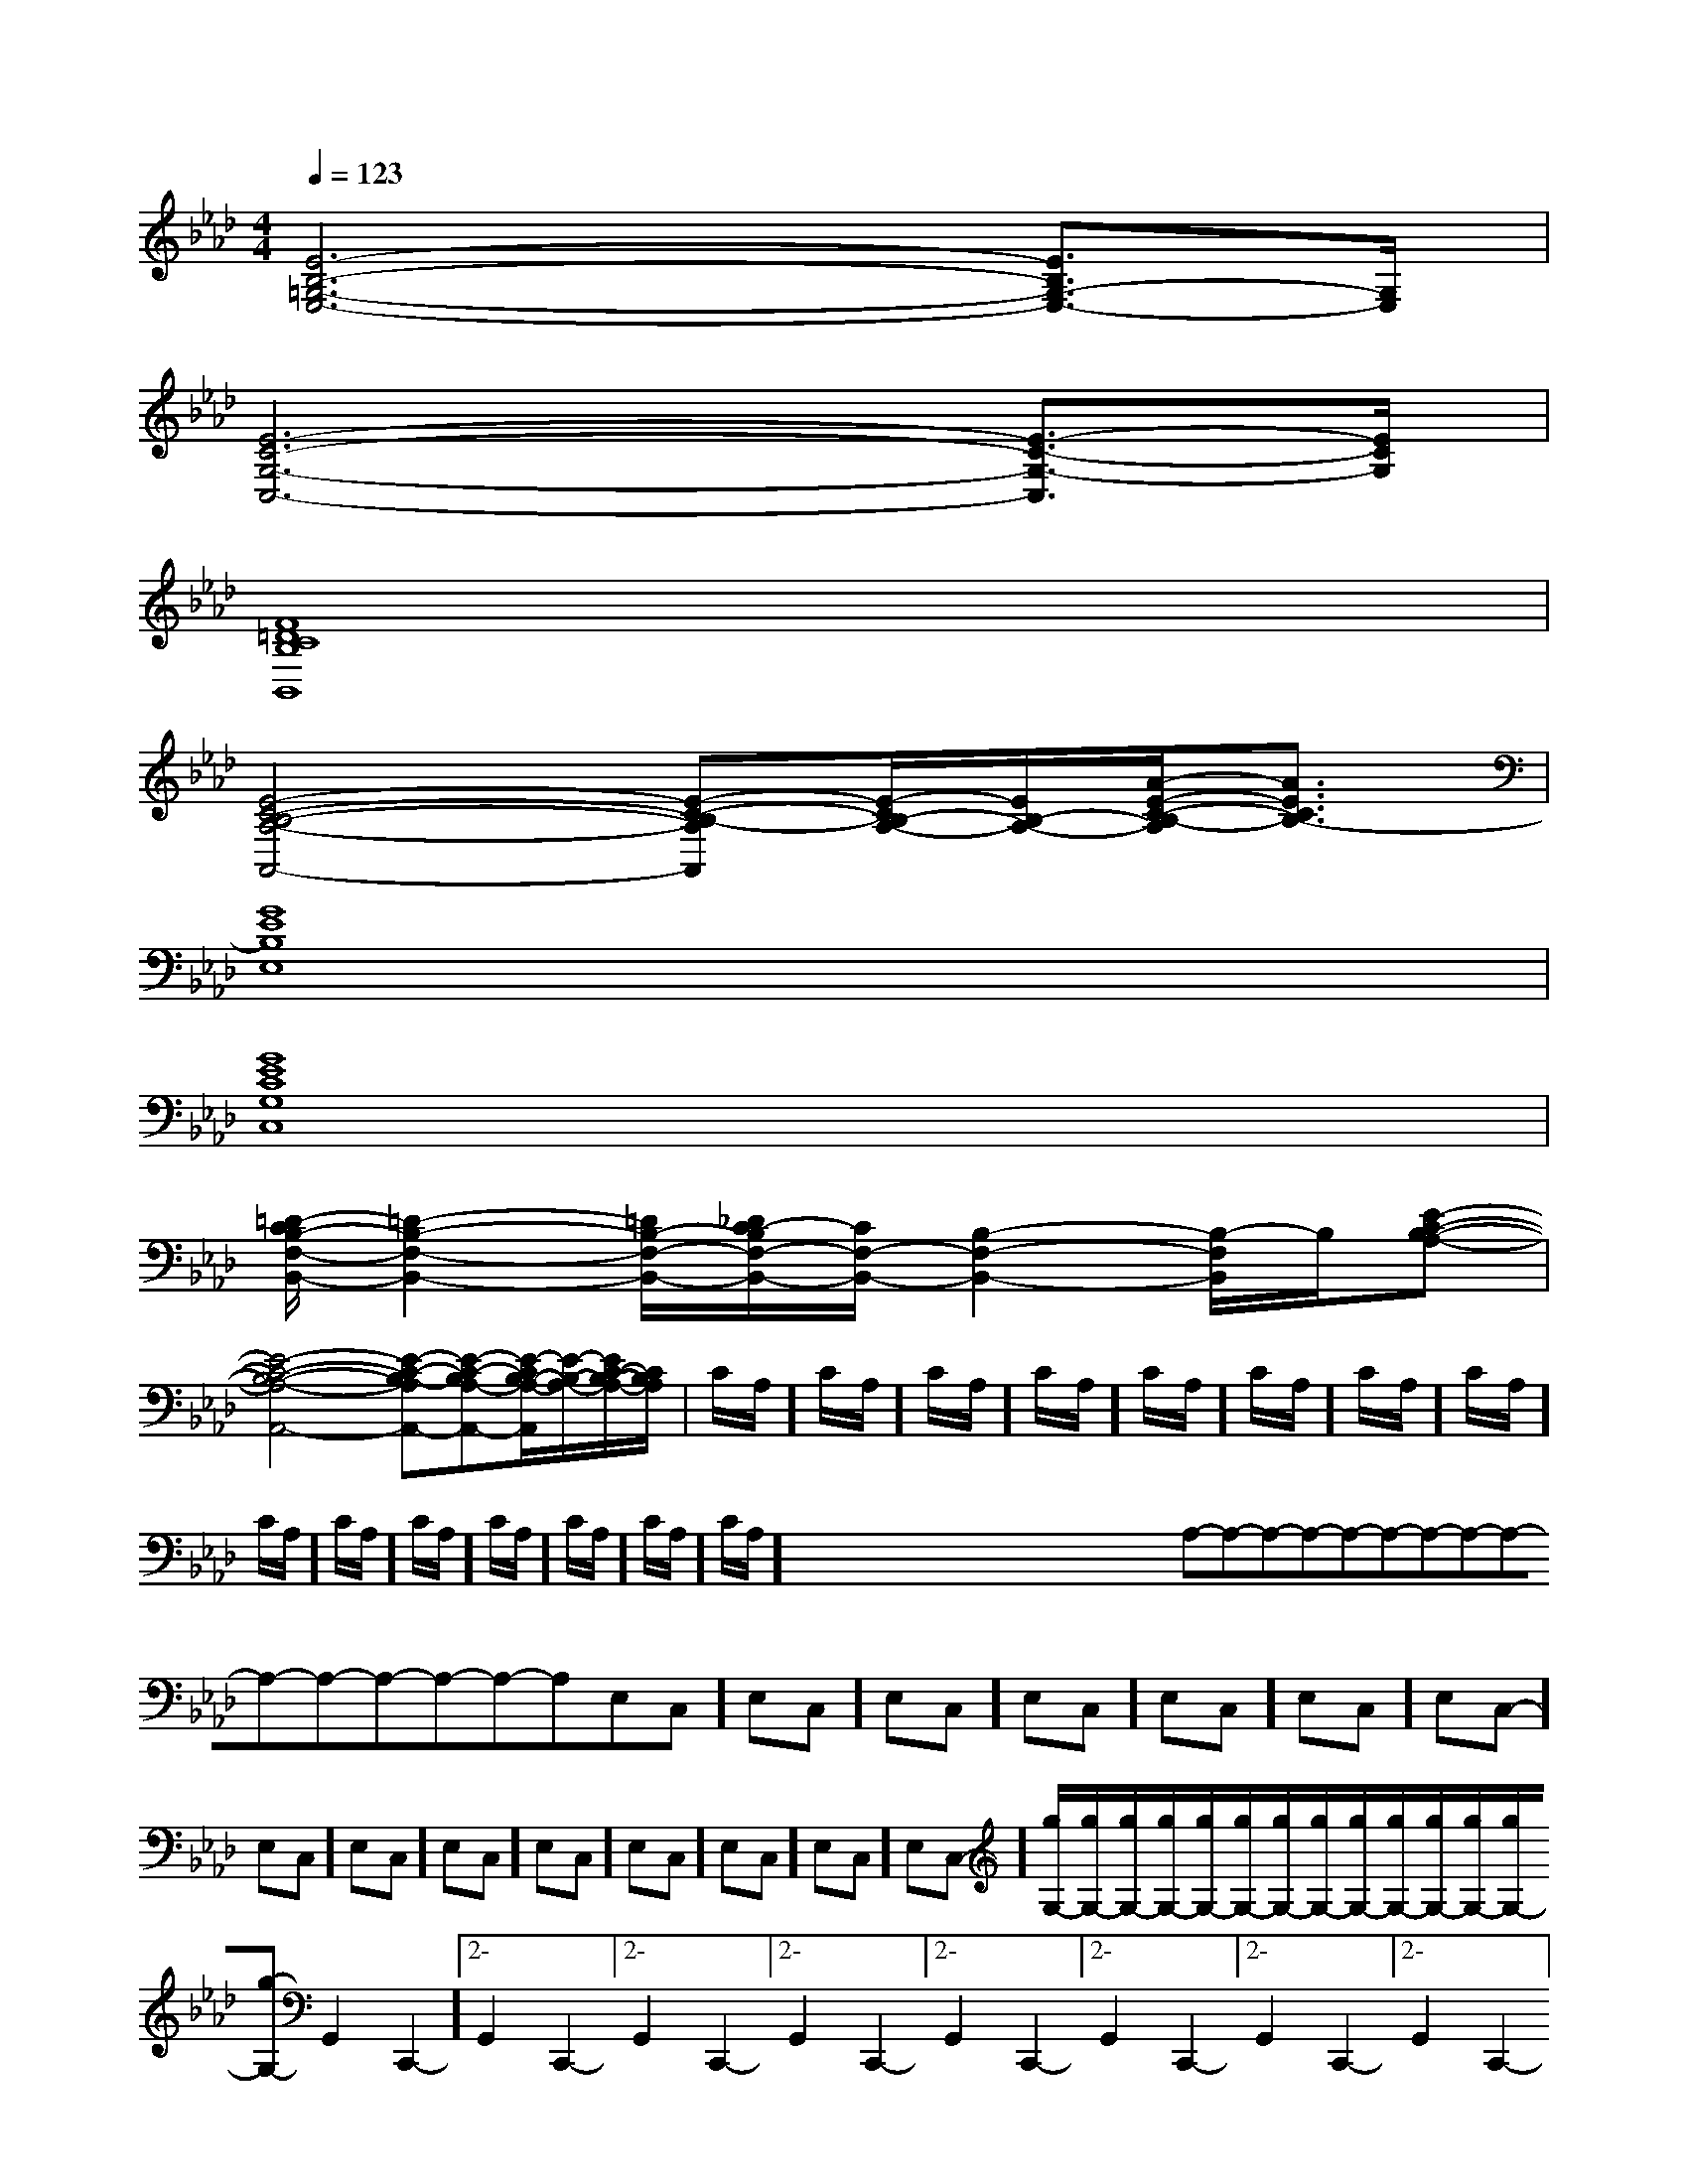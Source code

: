 X:1
T:
M:4/4
L:1/8
Q:1/4=123
K:Ab
%4flats
%%MIDI program 0
V:1
%%MIDI program 0
[E6-B,6-=G,6-E,6-][E3/2B,3/2G,3/2-E,3/2-][G,/2E,/2]|
[E6-C6-G,6-C,6-][E3/2-C3/2-G,3/2-C,3/2][E/2C/2G,/2]|
[F8=D8C8B,8B,,8]|
[E4-C4-B,4-A,4-A,,4-][E-C-B,-A,A,,][E/2-C/2B,/2-A,/2-][E/2B,/2-A,/2-][A/2-E/2-C/2-B,/2-A,/2][A3/2E3/2C3/2B,3/2-]|
[G8E8B,8E,8]|
[G8E8C8G,8C,8]|
[=D/2-C/2B,/2-F,/2-B,,/2-][=D2-B,2-F,2-B,,2-][=D/2B,/2-F,/2-B,,/2-][_D/2C/2-B,/2F,/2-B,,/2-][C/2F,/2-B,,/2-][B,2-F,2-B,,2-][B,/2-F,/2B,,/2]B,/2[E-C-B,-A,-]|
[E4-C4-B,4-A,4-A,,4-][E-C-B,-A,A,,-][E-C-B,A,-A,,-][E/2-C/2B,/2-A,/2-A,,/2][E/2-B,/2-A,/2-][E/2C/2-B,/2-A,/2-][C/2B,/2-A,/2]|C/2A,/2]C/2A,/2]C/2A,/2]C/2A,/2]C/2A,/2]C/2A,/2]C/2A,/2]C/2A,/2]C/2A,/2]C/2A,/2]C/2A,/2]C/2A,/2]C/2A,/2]C/2A,/2]C/2A,/2]x/2x/2x/2x/2x/2x/2x/2x/2x/2x/2x/2x/2x/2x/2x/2A,-A,-A,-A,-A,-A,-A,-A,-A,-A,-A,-A,-A,-A,-A,--E,-C,-]-E,-C,-]-E,-C,-]-E,-C,-]-E,-C,-]-E,-C,-]-E,-C,-]-E,-C,-]-E,-C,-]-E,-C,-]-E,-C,-]-E,-C,-]-E,-C,-]-E,-C,-]-E,-C,-][g/2G,/2-][g/2G,/2-][g/2G,/2-][g/2G,/2-][g/2G,/2-][g/2G,/2-][g/2G,/2-][g/2G,/2-][g/2G,/2-][g/2G,/2-][g/2G,/2-][g/2G,/2-][g/2G,/2-][g/2G,/2-]2-G,,2-C,,2-]2-G,,2-C,,2-]2-G,,2-C,,2-]2-G,,2-C,,2-]2-G,,2-C,,2-]2-G,,2-C,,2-]2-G,,2-C,,2-]2-G,,2-C,,2-]2-G,,2-C,,2-]2-G,,2-C,,2-]2-G,,2-C,,2-]2-G,,2-C,,2-]2-G,,2-C,,2-]2-G,,2-C,,2-]2-G,,2-C,,2-][A,E,,-][A,E,,-][A,E,,-][A,E,,-][A,E,,-][A,E,,-][A,E,,-][A,E,,-][A,E,,-][A,E,,-][A,E,,-][A,E,,-][A,E,,-][A,E,,-][A,E,,-]A/2A/2A/2A/2A/2A/2A/2A/2A/2A/2A/2A/2A/2A/2A/2A/2A/2A/2A/2A/2A/2A/2A/2A/2A/2A/2A/2A/2A/2A/2A/2A/2A/2A/2A/2A/2A/2A/2A/2A/2A/2A/2A/2A/2A/2A/2A/2A/2A/2A/2A/2A/2A/2A/2A/2A/2A/2A/2A/2A/23/2C3/2A,3/2F,3/2]3/2C3/2A,3/2F,3/2]3/2C3/2A,3/2F,3/2]3/2C3/2A,3/2F,3/2]3/2C3/2A,3/2F,3/2]3/2C3/2A,3/2F,3/2]3/2C3/2A,3/2F,3/2]3/2C3/2A,3/2F,3/2]3/2C3/2A,3/2F,3/2]3/2C3/2A,3/2F,3/2]3/2C3/2A,3/2F,3/2]3/2C3/2A,3/2F,3/2]3/2C3/2A,3/2F,3/2]3/2C3/2A,3/2F,3/2]3/2C3/2A,3/2F,3/2]g/2xg/2xg/2xg/2xg/2xg/2xg/2xg/2xg/2xg/2xg/2xg/2xg/2xg/2xg/2x2F,,,2]2F,,,2]2F,,,2]2F,,,2]2F,,,2]2F,,,2]2F,,,2]2F,,,2]2F,,,2]2F,,,2]2F,,,2]2F,,,2]2F,,,2]2F,,,2]2F,,,2][E-C-G,-E,[E-C-G,-E,[E-C-G,-E,[E-C-G,-E,[E-C-G,-E,[E-C-G,-E,[E-C-G,-E,[E-C-G,-E,[E-C-G,-E,[E-C-G,-E,[E-C-G,-E,[E-C-G,-E,[E-C-G,-E,[E-C-G,-E,[E-C-G,-E,C,8C,8C,8C,8C,8C,8C,8C,8C,8C,8C,8C,8C,8C,8C,83/2-^c3/2-^c3/2-^c3/2-^c3/2-^c3/2-^c3/2-^c3/2-^c3/2-^c3/2-^c3/2-^c3/2-^c3/2-^c3/2-^c3/2-^c[dBGE][dBGE][dBGE][dBGE][dBGE][dBGE][dBGE][dBGE][dBGE][dBGE][dBGE][dBGE][dBGE][dBGE][dBGE][e/2-c/2-A/2-E/2][e/2-c/2-A/2-E/2][e/2-c/2-A/2-E/2][e/2-c/2-A/2-E/2][e/2-c/2-A/2-E/2][e/2-c/2-A/2-E/2][e/2-c/2-A/2-E/2][e/2-c/2-A/2-E/2][e/2-c/2-A/2-E/2][e/2-c/2-A/2-E/2][e/2-c/2-A/2-E/2][e/2-c/2-A/2-E/2][e/2-c/2-A/2-E/2][e/2-c/2-A/2-E/2][e/2-c/2-A/2-E/2][d/2-B/2-G/2][d/2-B/2-G/2][d/2-B/2-G/2][d/2-B/2-G/2][d/2-B/2-G/2][d/2-B/2-G/2][d/2-B/2-G/2][d/2-B/2-G/2][d/2-B/2-G/2][d/2-B/2-G/2][d/2-B/2-G/2][d/2-B/2-G/2][d/2-B/2-G/2][d/2-B/2-G/2][d/2-B/2-G/2][C/2G,/2A,,/2-][C/2G,/2A,,/2-][C/2G,/2A,,/2-][C/2G,/2A,,/2-][C/2G,/2A,,/2-][C/2G,/2A,,/2-][C/2G,/2A,,/2-][C/2G,/2A,,/2-][C/2G,/2A,,/2-][C/2G,/2A,,/2-][C/2G,/2A,,/2-][C/2G,/2A,,/2-][C/2G,/2A,,/2-][cCC,][cCC,][cCC,][cCC,][cCC,][cCC,][cCC,][cCC,][cCC,][cCC,][cCC,]